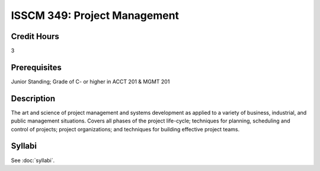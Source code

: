 .. index:: project management

ISSCM 349: Project Management
==================================

Credit Hours
-----------------
3

Prerequisites
------------------

Junior Standing; Grade of C- or higher in ACCT 201 & MGMT 201

Description
-------------------

The art and science of project management and systems development as applied
to a variety of business, industrial, and public management situations. Covers
all phases of the project life-cycle; techniques for planning, scheduling and
control of projects; project organizations; and techniques for building
effective project teams.

Syllabi
--------------

See :doc:`syllabi`.

